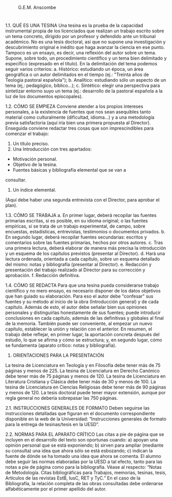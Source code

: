 
#+CAPTION: G.E.M. Anscombe
#+NAME:   fig:Elizabeth Anscombe
[[./tex/img/anscombe.jpg]]
* 
* 
* 
* 

1.1. QUÉ ES UNA TESINA
Una tesina es la prueba de la capacidad instrumental propia de los
licenciados que realizan un trabajo escrito sobre un tema concreto, dirigido
por un profesor y defendido ante un tribunal académico. No es una tesis
doctoral, así que no supone una investigación y descubrimiento original e
inédito que haga avanzar la ciencia en ese punto. Tampoco es un ensayo,
es decir, una reflexión del autor sobre un tema.
Supone, sobre todo, un procedimiento científico y un tema bien
delimitado y específico (expresado en el título).
En la delimitación del tema podemos seguir varios criterios:
a. Histórico: estudiando un época, un área geográfica o un autor
delimitados en el tiempo (ej.: "Treinta años de Teología pastoral
española");
b. Analítico: estudiando sólo un aspecto de un tema (ej,: pedagógico,
bíblico...);
c. Sintético: elegir una perspectiva para sintetizar entorno suyo un
tema (ej.: desarrollo de la pastoral española a la luz de los documentos
episcopales).

1.2. CÓMO SE EMPIEZA
Conviene atender a los propios intereses personales, a la existencia
de fuentes que nos sean asequibles tanto material como culturalmente
(dificultad, idioma…) y a una metodología previa satisfactoria (aquí iría
bien una primera propuesta al Director).
Enseguida conviene redactar tres cosas que son imprescindibles para
comenzar el trabajo:
1. Un título preciso.
2. Una Introducción con tres apartados:
- Motivación personal.
- Objetivo de la tesina.
- Fuentes básicas y bibliografía elemental que se van a
consultar.
3. Un índice elemental.
(Aquí debe haber una segunda entrevista con el Director, para
aprobar el plan).

1.3. CÓMO SE TRABAJA
a. En primer lugar, deberá recopilar las fuentes primarias escritas, si
es posible, en su idioma original; o las fuentes empíricas, si se trata de un
trabajo experimental, de campo, sobre encuestas, estadísticas, entrevistas,
testimonios o documentos privados.
b. En segundo lugar, deberá recopilar fuentes secundarias: escritos
y comentarios sobre las fuentes primarias, hechos por otros autores.
c. Tras una primera lectura, deberá elaborar de manera más precisa
la introducción y un esquema de los capítulos previstos (presentar al
Director).
d. Hará una lectura ordenada, orientada a cada capítulo, sobre un
esquema detallado del mismo: notas y bibliografía (presentar al Director).
e. Redacción y presentación del trabajo realizado al Director para su
corrección y aprobación.
f. Redacción definitiva.

1.4. CÓMO SE REDACTA
Para que una tesina pueda considerarse trabajo científico y no mero
ensayo, es necesario disponer de los datos objetivos que han guiado su
elaboración. Para eso el autor debe "confesar" sus fuentes y su método al
inicio de la obra (Introducción general) y de cada capítulo. Además de esto,
el autor debe señalar bien sus opiniones personales y distinguirlas
honestamente de sus fuentes; puede introducir conclusiones en cada
capítulo, además de las definitivas y globales al final de la memoria.
También puede ser conveniente, al empezar un nuevo capítulo, establecer la
unión y relación con el anterior.
En resumen, el trabajo debe reflejar, en primer lugar, la aportación
concreta después del estudio, lo que se afirma y cómo se estructura; y, en
segundo lugar, cómo se fundamenta (aparato crítico: notas y bibliografía).

2. ORIENTACIONES PARA LA PRESENTACIÓN
La tesina de Licenciatura en Teología y en Filosofía debe tener más de
75 páginas y menos de 225.
La tesina de Licenciatura en Derecho Canónico debe tener más de 75
páginas y menos de 120.
La tesina de Licenciatura en Literatura Cristiana y Clásica debe tener más
de 30 y menos de 100.
La tesina de Licenciatura en Ciencias Religiosas debe tener más de 90
páginas y menos de 120.
La tesis doctoral puede tener mayor extensión, aunque por regla general
no debería sobrepasar las 750 páginas.

2.1. INSTRUCCIONES GENERALES DE FORMATO
Deben seguirse las instrucciones detalladas que figuran en el documento
correspondiente disponible en la web de la Universidad: “Instrucciones
generales de formato para la entrega de tesinas/tesis en la UESD”.

2.2. NORMAS PARA EL APARATO CRÍTICO
Las citas a pie de página que se incluyen en el desarrollo del texto
son oportunas cuando:
a) apoyan una opinión personal que se está exponiendo;
b) sirven para ampliar (mediante su consulta) una idea que ahora
sólo se está esbozando;
c) indican la fuente de dónde se ha tomado una idea que ahora se
comenta.
El alumno debe seguir las normas elaboradas por la UESD a tal
efecto, tanto para las notas a pie de página como para la bibliografía.
Véase al respecto: “Notas de Metodología. Citas bibliográficas para Trabajos,
memorias, tesinas, tesis, Artículos de las revistas EstB, IusC, RET y TyC.”
En el caso de la Bibliografía, la relación completa de las obras
consultadas debe ordenarse alfabéticamente por el primer apellido del
autor.
